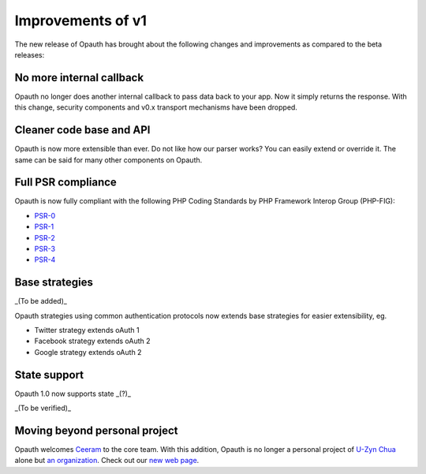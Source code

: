Improvements of v1
==================

The new release of Opauth has brought about the following changes and improvements as compared to the beta releases:

No more internal callback
-------------------------
Opauth no longer does another internal callback to pass data back to your app. Now it simply returns the response. With this change, security components and v0.x transport mechanisms have been dropped.

Cleaner code base and API
-------------------------
Opauth is now more extensible than ever. Do not like how our parser works? You can easily extend or override it. The same can be said for many other components on Opauth.

Full PSR compliance
-------------------
Opauth is now fully compliant with the following PHP Coding Standards by PHP Framework Interop Group (PHP-FIG):

- `PSR-0 <http://www.php-fig.org/psr/psr-0/>`_
- `PSR-1 <http://www.php-fig.org/psr/psr-1/>`_
- `PSR-2 <http://www.php-fig.org/psr/psr-2/>`_
- `PSR-3 <http://www.php-fig.org/psr/psr-3/>`_
- `PSR-4 <http://www.php-fig.org/psr/psr-4/>`_

Base strategies
---------------
_(To be added)_

Opauth strategies using common authentication protocols now extends base strategies for easier extensibility, eg.

- Twitter strategy extends oAuth 1
- Facebook strategy extends oAuth 2
- Google strategy extends oAuth 2

State support
-------------
Opauth 1.0 now supports state _(?)_

_(To be verified)_

Moving beyond personal project
------------------------------
Opauth welcomes `Ceeram <https://github.com/ceeram>`_ to the core team. With this addition, Opauth is no longer a personal project of `U-Zyn Chua <https://github.com/uzyn>`_ alone but `an organization <https://github.com/opauth>`_. Check out our `new web page <http://opauth.org>`_.
